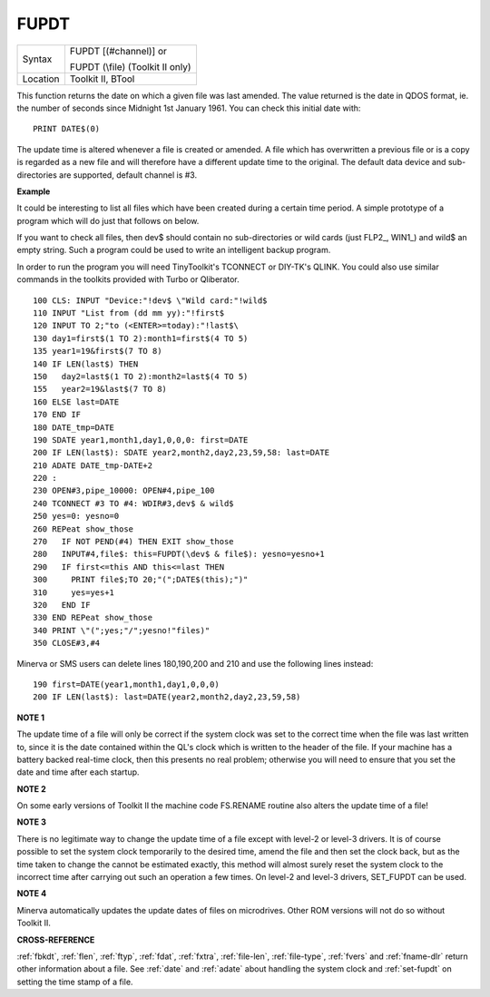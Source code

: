 ..  _fupdt:

FUPDT
=====

+----------+------------------------------------------------------------------+
| Syntax   | FUPDT [(#channel)] or                                            |
|          |                                                                  |
|          | FUPDT (\\file) (Toolkit II only)                                 |
+----------+------------------------------------------------------------------+
| Location | Toolkit II, BTool                                                |
+----------+------------------------------------------------------------------+

This function returns the date on which a given file was last
amended. The value returned is the date in QDOS format, ie. the number
of seconds since Midnight 1st January 1961. You can check this initial date with::

    PRINT DATE$(0)

The update time is altered whenever a file is created
or amended. A file which has overwritten a previous file or is a copy is
regarded as a new file and will therefore have a different update time
to the original. The default data device and sub-directories are
supported, default channel is #3.

**Example**

It could be interesting to list all files which have been created
during a certain time period. A simple prototype of
a program which will do just that follows on below.

If you want to check all files, then
dev$ should contain no sub-directories or wild cards (just FLP2\_,
WIN1\_) and wild$ an empty string. Such a program could be used to write
an intelligent backup program.

In order to run the program you will need
TinyToolkit's TCONNECT or DIY-TK's QLINK. You could also use similar
commands in the toolkits provided with Turbo or Qliberator.

::

    100 CLS: INPUT "Device:"!dev$ \"Wild card:"!wild$
    110 INPUT "List from (dd mm yy):"!first$
    120 INPUT TO 2;"to (<ENTER>=today):"!last$\
    130 day1=first$(1 TO 2):month1=first$(4 TO 5)
    135 year1=19&first$(7 TO 8)
    140 IF LEN(last$) THEN
    150   day2=last$(1 TO 2):month2=last$(4 TO 5)
    155   year2=19&last$(7 TO 8)
    160 ELSE last=DATE
    170 END IF
    180 DATE_tmp=DATE
    190 SDATE year1,month1,day1,0,0,0: first=DATE
    200 IF LEN(last$): SDATE year2,month2,day2,23,59,58: last=DATE
    210 ADATE DATE_tmp-DATE+2
    220 :
    230 OPEN#3,pipe_10000: OPEN#4,pipe_100
    240 TCONNECT #3 TO #4: WDIR#3,dev$ & wild$
    250 yes=0: yesno=0
    260 REPeat show_those
    270   IF NOT PEND(#4) THEN EXIT show_those
    280   INPUT#4,file$: this=FUPDT(\dev$ & file$): yesno=yesno+1
    290   IF first<=this AND this<=last THEN
    300     PRINT file$;TO 20;"(";DATE$(this);")"
    310     yes=yes+1
    320   END IF
    330 END REPeat show_those
    340 PRINT \"(";yes;"/";yesno!"files)"
    350 CLOSE#3,#4

Minerva or SMS users can delete lines 180,190,200 and 210 and use the
following lines instead::

    190 first=DATE(year1,month1,day1,0,0,0)
    200 IF LEN(last$): last=DATE(year2,month2,day2,23,59,58)

**NOTE 1**

The update time of a file will only be correct if the system clock was
set to the correct time when the file was last written to, since it is
the date contained within the QL's clock which is written to the header
of the file. If your machine has a battery backed real-time clock, then
this presents no real problem; otherwise you will need to ensure that
you set the date and time after each startup.

**NOTE 2**

On some early versions of Toolkit II the machine code FS.RENAME routine
also alters the update time of a file!

**NOTE 3**

There is no legitimate way to change the update time of a file except
with level-2 or level-3 drivers. It is of course possible to set the
system clock temporarily to the desired time, amend the file and then
set the clock back, but as the time taken to change the cannot be
estimated exactly, this method will almost surely reset the system clock
to the incorrect time after carrying out such an operation a few times.
On level-2 and level-3 drivers, SET\_FUPDT can be used.

**NOTE 4**

Minerva automatically updates the update dates of files on microdrives.
Other ROM versions will not do so without Toolkit II.

**CROSS-REFERENCE**

:ref:`fbkdt`, :ref:`flen`,
:ref:`ftyp`, :ref:`fdat`,
:ref:`fxtra`,
:ref:`file-len`,
:ref:`file-type`,
:ref:`fvers` and :ref:`fname-dlr`
return other information about a file. See
:ref:`date` and :ref:`adate`
about handling the system clock and
:ref:`set-fupdt` on setting the time stamp of a
file.

